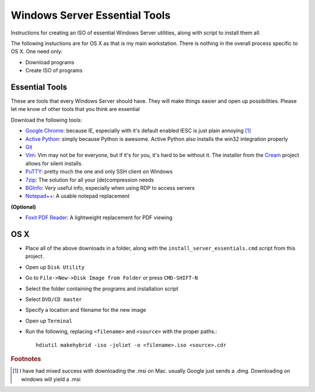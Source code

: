 Windows Server Essential Tools
==============================

Instructions for creating an ISO of essential Windows Server utilities, along
with script to install them all.

The following instuctions are for OS X as that is my main workstation.  There
is nothing in the overall process specific to OS X.  One need only:

* Download programs
* Create ISO of programs

Essential Tools
----------------

These are tools that every Windows Server should have.  They will make things
easier and open up possibilities.  Please let me know of other tools that you
think are essential

Download the following tools:

* `Google Chrome`_: because IE, especially with it's default enabled IESC is
  just plain annoying [#f1]_

* `Active Python`_: simply because Python is awesome.  Active Python also
  installs the win32 integration properly

* Git_
* Vim_: Vim may not be for everyone, but if it's for you, it's hard to be
  without it.  The installer from the Cream_ project allows for silent installs.

* PuTTY_: pretty much the one and only SSH client on Windows
* 7zip_: The solution for all your (de)compression needs
* BGInfo_: Very useful info, especially when using RDP to access servers
* `Notepad++`_: A usable notepad replacement

**(Optional)**

* `Foxit PDF Reader`_: A lightweight replacement for PDF viewing

OS X
-----

* Place all of the above downloads in a folder, along with the
  ``install_server_essentials.cmd`` script from this project.

* Open up ``Disk Utility``
* Go to ``File->New->Disk Image from Folder`` or press ``CMD-SHIFT-N``
* Select the folder containing the programs and installation script
* Select ``DVD/CD master``
* Specify a location and filename for the new image
* Open up ``Terminal``
* Run the following, replacing ``<filename>`` and ``<source>`` with the proper
  paths.::

   hdiutil makehybrid -iso -joliet -o <filename>.iso <source>.cdr



.. links

.. _Google Chrome: http://www.google.com/chrome/eula.html?msi=true
.. _Active Python: http://downloads.activestate.com/ActivePython/releases/2.7.2.5/ActivePython-2.7.2.5-win64-x64.msi
.. _Git: http://msysgit.googlecode.com/files/Git-1.7.10-preview20120409.exe
.. _Vim: http://sourceforge.net/projects/cream/files/Vim/7.3.480/gvim-7-3-480.exe/download
.. _Cream: http://cream.sourceforge.net/
.. _PuTTY: http://the.earth.li/~sgtatham/putty/latest/x86/putty-0.62-installer.exe
.. _7zip: http://downloads.sourceforge.net/sevenzip/7z920-x64.msi
.. _BGInfo: https://github.com/pacopablo/bginfosetup
.. _Notepad++: http://download.tuxfamily.org/notepadplus/6.1.1/npp.6.1.1.Installer.exe
.. _Foxit PDF Reader: http://www.foxitsoftware.com/Secure_PDF_Reader/

.. footnotes

.. rubric:: Footnotes

.. [#f1] I have had mixed success with downloading the .msi on  Mac.  usually
         Google just sends a .dmg.  Downloading on windows will yield a .msi

